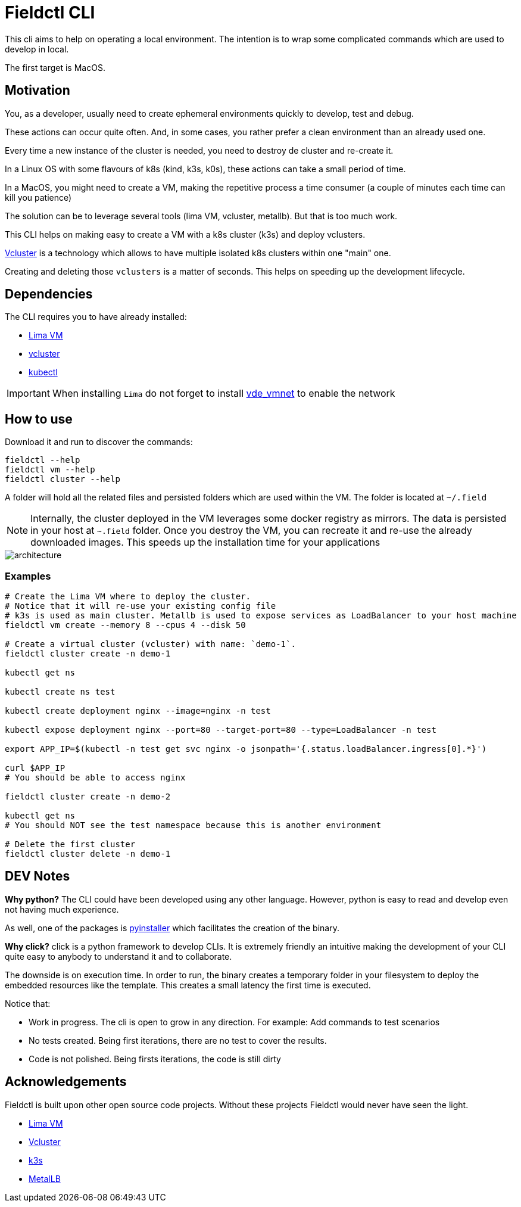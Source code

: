 # Fieldctl CLI

This cli aims to help on operating a local environment. The intention is to wrap some complicated commands which are used to develop in local.

The first target is MacOS.

## Motivation

You, as a developer, usually need to create ephemeral environments quickly to develop, test and debug.

These actions can occur quite often. And, in some cases, you rather prefer a clean environment than an already used one.

Every time a new instance of the cluster is needed, you need to destroy de cluster and re-create it.

In a Linux OS with some flavours of k8s (kind, k3s, k0s), these actions can take a small period of time.

In a MacOS, you might need to create a VM, making the repetitive process a time consumer (a couple of minutes each time can kill you patience)

The solution can be to leverage several tools (lima VM, vcluster, metallb). But that is too much work.

This CLI helps on making easy to create a VM with a k8s cluster (k3s) and deploy vclusters.

https://www.vcluster.com/[Vcluster] is a technology which allows to have multiple isolated k8s clusters within one "main" one.

Creating and deleting those `vclusters` is a matter of seconds. This helps on speeding up the development lifecycle.

## Dependencies

The CLI requires you to have already installed:

- https://github.com/lima-vm/lima#getting-started[Lima VM]
- https://www.vcluster.com/docs/getting-started/setup#download-vcluster-cli[vcluster]
- https://kubernetes.io/docs/tasks/tools/install-kubectl-macos/[kubectl]

IMPORTANT: When installing `Lima` do not forget to install https://github.com/lima-vm/vde_vmnet#install[vde_vmnet] to enable the network

## How to use

Download it and run to discover the commands:

```bash
fieldctl --help
fieldctl vm --help
fieldctl cluster --help
```

A folder will hold all the related files and persisted folders which are used within the VM. The folder is located at `~/.field`

NOTE: Internally, the cluster deployed in the VM leverages some docker registry as mirrors. The data is persisted in your host at `~.field` folder. Once you destroy the VM, you can recreate it and re-use the already downloaded images. This speeds up the installation time for your applications

image::docs/architecture.png[]


### Examples

```bash
# Create the Lima VM where to deploy the cluster.
# Notice that it will re-use your existing config file
# k3s is used as main cluster. Metallb is used to expose services as LoadBalancer to your host machine
fieldctl vm create --memory 8 --cpus 4 --disk 50

# Create a virtual cluster (vcluster) with name: `demo-1`. 
fieldctl cluster create -n demo-1

kubectl get ns

kubectl create ns test

kubectl create deployment nginx --image=nginx -n test

kubectl expose deployment nginx --port=80 --target-port=80 --type=LoadBalancer -n test

export APP_IP=$(kubectl -n test get svc nginx -o jsonpath='{.status.loadBalancer.ingress[0].*}')

curl $APP_IP
# You should be able to access nginx

fieldctl cluster create -n demo-2

kubectl get ns
# You should NOT see the test namespace because this is another environment

# Delete the first cluster
fieldctl cluster delete -n demo-1
```

## DEV Notes

**Why python?** The CLI could have been developed using any other language. However, python is easy to read and develop even not having much experience.

As well, one of the packages is https://github.com/pyinstaller/pyinstaller[pyinstaller] which facilitates the creation of the binary.

**Why click?** click is a python framework to develop CLIs. It is extremely friendly an intuitive making the development of your CLI quite easy to anybody to understand it and to collaborate.

The downside is on execution time. In order to run, the binary creates a temporary folder in your filesystem to deploy the embedded resources like the template. This creates a small latency the first time is executed.

Notice that:

- Work in progress. The cli is open to grow in any direction. For example: Add commands to test scenarios
- No tests created. Being first iterations, there are no test to cover the results.
- Code is not polished. Being firsts iterations, the code is still dirty

## Acknowledgements

Fieldctl is built upon other open source code projects. Without these projects Fieldctl would never have seen the light.

- https://github.com/lima-vm/lima[Lima VM]
- https://github.com/loft-sh/vcluster[Vcluster]
- https://github.com/k3s-io/k3s[k3s]
- https://github.com/metallb/metallb[MetalLB]
